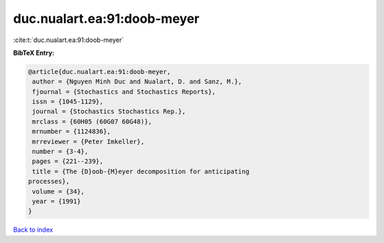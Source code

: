 duc.nualart.ea:91:doob-meyer
============================

:cite:t:`duc.nualart.ea:91:doob-meyer`

**BibTeX Entry:**

.. code-block:: bibtex

   @article{duc.nualart.ea:91:doob-meyer,
    author = {Nguyen Minh Duc and Nualart, D. and Sanz, M.},
    fjournal = {Stochastics and Stochastics Reports},
    issn = {1045-1129},
    journal = {Stochastics Stochastics Rep.},
    mrclass = {60H05 (60G07 60G48)},
    mrnumber = {1124836},
    mrreviewer = {Peter Imkeller},
    number = {3-4},
    pages = {221--239},
    title = {The {D}oob-{M}eyer decomposition for anticipating
   processes},
    volume = {34},
    year = {1991}
   }

`Back to index <../By-Cite-Keys.html>`_
